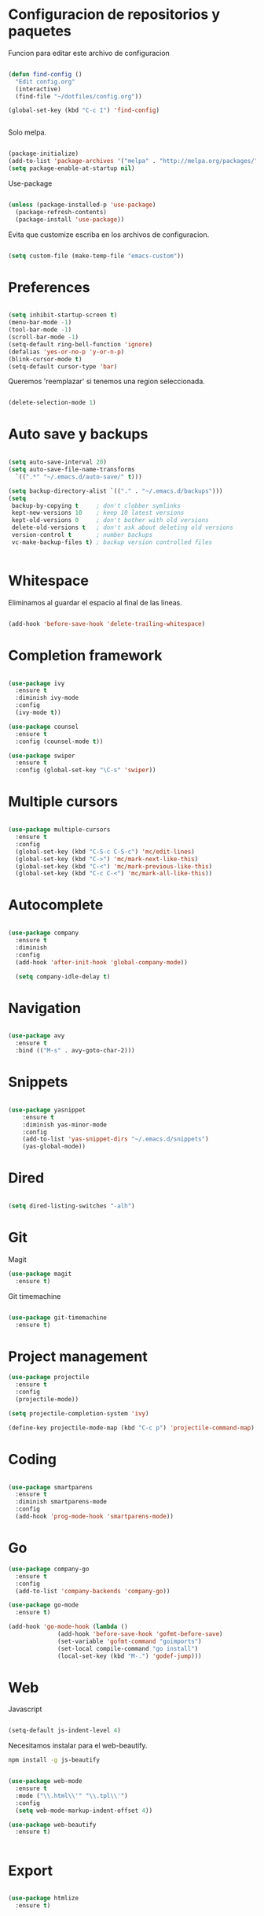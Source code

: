 
* Configuracion de repositorios y paquetes

Funcion para editar este archivo de configuracion

#+BEGIN_SRC emacs-lisp

  (defun find-config ()
    "Edit config.org"
    (interactive)
    (find-file "~/dotfiles/config.org"))

  (global-set-key (kbd "C-c I") 'find-config)


#+END_SRC

Solo melpa.

#+BEGIN_SRC emacs-lisp

  (package-initialize)
  (add-to-list 'package-archives '("melpa" . "http://melpa.org/packages/"))
  (setq package-enable-at-startup nil)

#+END_SRC

Use-package

#+BEGIN_SRC emacs-lisp

  (unless (package-installed-p 'use-package)
    (package-refresh-contents)
    (package-install 'use-package))

#+END_SRC

Evita que customize escriba en los archivos de configuracion.

#+BEGIN_SRC emacs-lisp

  (setq custom-file (make-temp-file "emacs-custom"))

#+END_SRC

* Preferences

#+BEGIN_SRC emacs-lisp

  (setq inhibit-startup-screen t)
  (menu-bar-mode -1)
  (tool-bar-mode -1)
  (scroll-bar-mode -1)
  (setq-default ring-bell-function 'ignore)
  (defalias 'yes-or-no-p 'y-or-n-p)
  (blink-cursor-mode t)
  (setq-default cursor-type 'bar)

#+END_SRC

Queremos 'reemplazar' si tenemos una region seleccionada.

#+BEGIN_SRC emacs-lisp

(delete-selection-mode 1)

#+END_SRC

* Auto save y backups

#+BEGIN_SRC emacs-lisp

  (setq auto-save-interval 20)
  (setq auto-save-file-name-transforms
	`((".*" "~/.emacs.d/auto-save/" t)))

  (setq backup-directory-alist `(("." . "~/.emacs.d/backups")))
  (setq
   backup-by-copying t     ; don't clobber symlinks
   kept-new-versions 10    ; keep 10 latest versions
   kept-old-versions 0     ; don't bother with old versions
   delete-old-versions t   ; don't ask about deleting old versions
   version-control t       ; number backups
   vc-make-backup-files t) ; backup version controlled files


#+END_SRC

* Whitespace

Eliminamos al guardar el espacio al final de las lineas.

#+BEGIN_SRC emacs-lisp

  (add-hook 'before-save-hook 'delete-trailing-whitespace)

#+END_SRC

* Completion framework

#+BEGIN_SRC emacs-lisp

  (use-package ivy
    :ensure t
    :diminish ivy-mode
    :config
    (ivy-mode t))

  (use-package counsel
    :ensure t
    :config (counsel-mode t))

  (use-package swiper
    :ensure t
    :config (global-set-key "\C-s" 'swiper))

#+END_SRC

* Multiple cursors

#+BEGIN_SRC emacs-lisp

  (use-package multiple-cursors
    :ensure t
    :config
    (global-set-key (kbd "C-S-c C-S-c") 'mc/edit-lines)
    (global-set-key (kbd "C->") 'mc/mark-next-like-this)
    (global-set-key (kbd "C-<") 'mc/mark-previous-like-this)
    (global-set-key (kbd "C-c C-<") 'mc/mark-all-like-this))

#+END_SRC

* Autocomplete

#+BEGIN_SRC emacs-lisp

  (use-package company
    :ensure t
    :diminish
    :config
    (add-hook 'after-init-hook 'global-company-mode))

    (setq company-idle-delay t)

#+END_SRC

* Navigation

  #+BEGIN_SRC emacs-lisp

  (use-package avy
    :ensure t
    :bind (("M-s" . avy-goto-char-2)))

  #+END_SRC

* Snippets

  #+BEGIN_SRC emacs-lisp

  (use-package yasnippet
      :ensure t
      :diminish yas-minor-mode
      :config
      (add-to-list 'yas-snippet-dirs "~/.emacs.d/snippets")
      (yas-global-mode))

  #+END_SRC

* Dired

#+BEGIN_SRC emacs-lisp

  (setq dired-listing-switches "-alh")

#+END_SRC

* Git

Magit

#+BEGIN_SRC emacs-lisp
  (use-package magit
    :ensure t)
#+END_SRC

Git timemachine

#+BEGIN_SRC emacs-lisp

  (use-package git-timemachine
    :ensure t)

#+END_SRC

* Project management

#+BEGIN_SRC emacs-lisp
  (use-package projectile
    :ensure t
    :config
    (projectile-mode))

  (setq projectile-completion-system 'ivy)

  (define-key projectile-mode-map (kbd "C-c p") 'projectile-command-map)

#+END_SRC

* Coding

#+BEGIN_SRC emacs-lisp

  (use-package smartparens
    :ensure t
    :diminish smartparens-mode
    :config
    (add-hook 'prog-mode-hook 'smartparens-mode))

#+END_SRC

* Go

#+BEGIN_SRC emacs-lisp
  (use-package company-go
    :ensure t
    :config
    (add-to-list 'company-backends 'company-go))

  (use-package go-mode
    :ensure t)

  (add-hook 'go-mode-hook (lambda ()
			    (add-hook 'before-save-hook 'gofmt-before-save)
			    (set-variable 'gofmt-command "goimports")
			    (set-local compile-command "go install")
			    (local-set-key (kbd "M-.") 'godef-jump)))

#+END_SRC

* Web

Javascript

#+BEGIN_SRC emacs-lisp

  (setq-default js-indent-level 4)

#+END_SRC

Necesitamos instalar para el web-beautify.

#+BEGIN_SRC sh
  npm install -g js-beautify
#+END_SRC

#+BEGIN_SRC emacs-lisp

  (use-package web-mode
    :ensure t
    :mode ("\\.html\\'" "\\.tpl\\'")
    :config
    (setq web-mode-markup-indent-offset 4))

  (use-package web-beautify
    :ensure t)


#+END_SRC

* Export

#+BEGIN_SRC emacs-lisp

  (use-package htmlize
    :ensure t)

#+END_SRC
